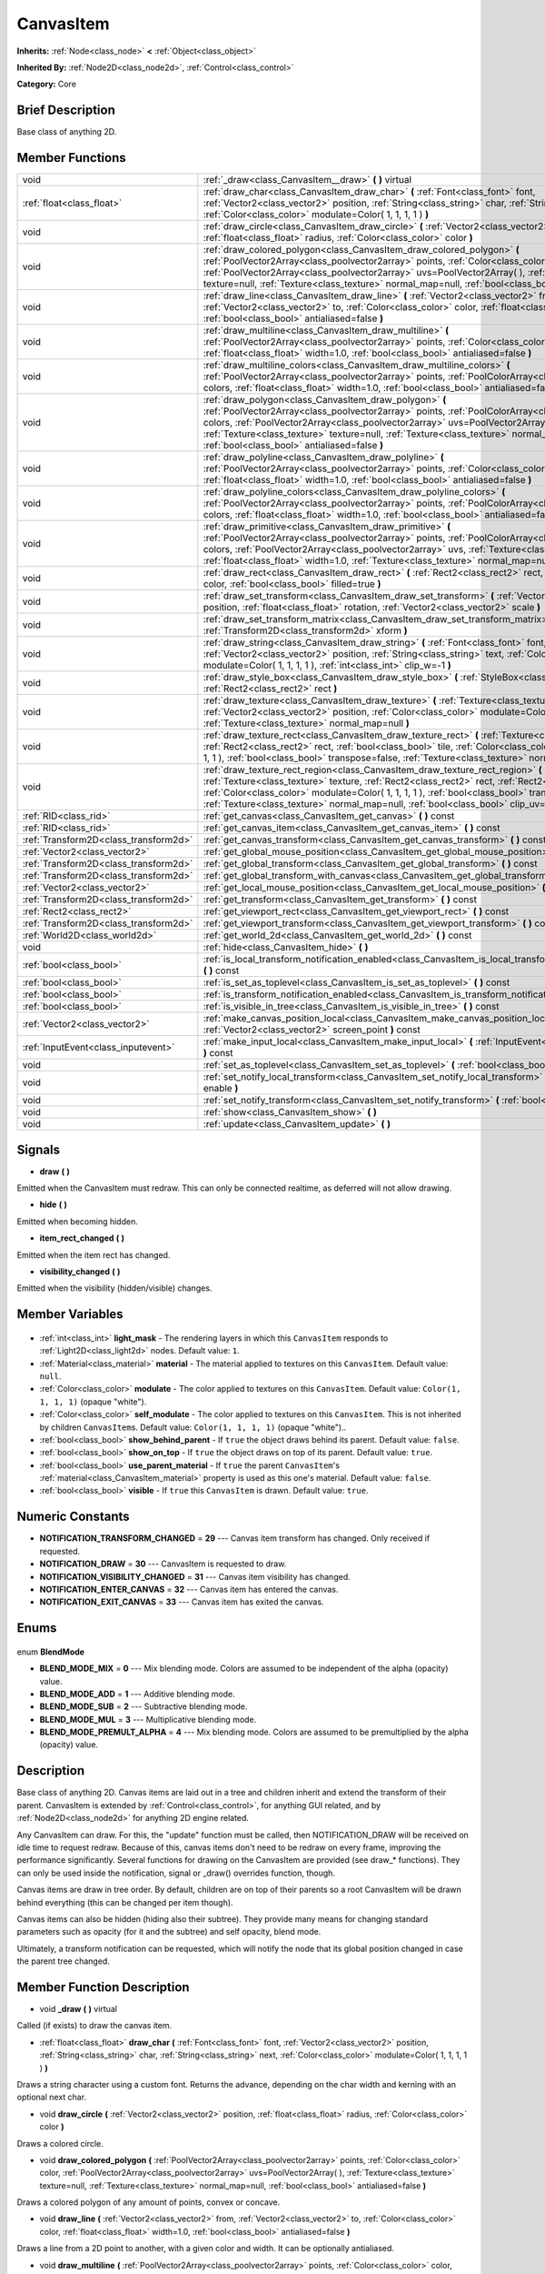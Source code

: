 .. Generated automatically by doc/tools/makerst.py in Godot's source tree.
.. DO NOT EDIT THIS FILE, but the CanvasItem.xml source instead.
.. The source is found in doc/classes or modules/<name>/doc_classes.

.. _class_CanvasItem:

CanvasItem
==========

**Inherits:** :ref:`Node<class_node>` **<** :ref:`Object<class_object>`

**Inherited By:** :ref:`Node2D<class_node2d>`, :ref:`Control<class_control>`

**Category:** Core

Brief Description
-----------------

Base class of anything 2D.

Member Functions
----------------

+----------------------------------------+-------------------------------------------------------------------------------------------------------------------------------------------------------------------------------------------------------------------------------------------------------------------------------------------------------------------------------------------------------------------------------------------+
| void                                   | :ref:`_draw<class_CanvasItem__draw>` **(** **)** virtual                                                                                                                                                                                                                                                                                                                                  |
+----------------------------------------+-------------------------------------------------------------------------------------------------------------------------------------------------------------------------------------------------------------------------------------------------------------------------------------------------------------------------------------------------------------------------------------------+
| :ref:`float<class_float>`              | :ref:`draw_char<class_CanvasItem_draw_char>` **(** :ref:`Font<class_font>` font, :ref:`Vector2<class_vector2>` position, :ref:`String<class_string>` char, :ref:`String<class_string>` next, :ref:`Color<class_color>` modulate=Color( 1, 1, 1, 1 ) **)**                                                                                                                                 |
+----------------------------------------+-------------------------------------------------------------------------------------------------------------------------------------------------------------------------------------------------------------------------------------------------------------------------------------------------------------------------------------------------------------------------------------------+
| void                                   | :ref:`draw_circle<class_CanvasItem_draw_circle>` **(** :ref:`Vector2<class_vector2>` position, :ref:`float<class_float>` radius, :ref:`Color<class_color>` color **)**                                                                                                                                                                                                                    |
+----------------------------------------+-------------------------------------------------------------------------------------------------------------------------------------------------------------------------------------------------------------------------------------------------------------------------------------------------------------------------------------------------------------------------------------------+
| void                                   | :ref:`draw_colored_polygon<class_CanvasItem_draw_colored_polygon>` **(** :ref:`PoolVector2Array<class_poolvector2array>` points, :ref:`Color<class_color>` color, :ref:`PoolVector2Array<class_poolvector2array>` uvs=PoolVector2Array(  ), :ref:`Texture<class_texture>` texture=null, :ref:`Texture<class_texture>` normal_map=null, :ref:`bool<class_bool>` antialiased=false **)**    |
+----------------------------------------+-------------------------------------------------------------------------------------------------------------------------------------------------------------------------------------------------------------------------------------------------------------------------------------------------------------------------------------------------------------------------------------------+
| void                                   | :ref:`draw_line<class_CanvasItem_draw_line>` **(** :ref:`Vector2<class_vector2>` from, :ref:`Vector2<class_vector2>` to, :ref:`Color<class_color>` color, :ref:`float<class_float>` width=1.0, :ref:`bool<class_bool>` antialiased=false **)**                                                                                                                                            |
+----------------------------------------+-------------------------------------------------------------------------------------------------------------------------------------------------------------------------------------------------------------------------------------------------------------------------------------------------------------------------------------------------------------------------------------------+
| void                                   | :ref:`draw_multiline<class_CanvasItem_draw_multiline>` **(** :ref:`PoolVector2Array<class_poolvector2array>` points, :ref:`Color<class_color>` color, :ref:`float<class_float>` width=1.0, :ref:`bool<class_bool>` antialiased=false **)**                                                                                                                                                |
+----------------------------------------+-------------------------------------------------------------------------------------------------------------------------------------------------------------------------------------------------------------------------------------------------------------------------------------------------------------------------------------------------------------------------------------------+
| void                                   | :ref:`draw_multiline_colors<class_CanvasItem_draw_multiline_colors>` **(** :ref:`PoolVector2Array<class_poolvector2array>` points, :ref:`PoolColorArray<class_poolcolorarray>` colors, :ref:`float<class_float>` width=1.0, :ref:`bool<class_bool>` antialiased=false **)**                                                                                                               |
+----------------------------------------+-------------------------------------------------------------------------------------------------------------------------------------------------------------------------------------------------------------------------------------------------------------------------------------------------------------------------------------------------------------------------------------------+
| void                                   | :ref:`draw_polygon<class_CanvasItem_draw_polygon>` **(** :ref:`PoolVector2Array<class_poolvector2array>` points, :ref:`PoolColorArray<class_poolcolorarray>` colors, :ref:`PoolVector2Array<class_poolvector2array>` uvs=PoolVector2Array(  ), :ref:`Texture<class_texture>` texture=null, :ref:`Texture<class_texture>` normal_map=null, :ref:`bool<class_bool>` antialiased=false **)** |
+----------------------------------------+-------------------------------------------------------------------------------------------------------------------------------------------------------------------------------------------------------------------------------------------------------------------------------------------------------------------------------------------------------------------------------------------+
| void                                   | :ref:`draw_polyline<class_CanvasItem_draw_polyline>` **(** :ref:`PoolVector2Array<class_poolvector2array>` points, :ref:`Color<class_color>` color, :ref:`float<class_float>` width=1.0, :ref:`bool<class_bool>` antialiased=false **)**                                                                                                                                                  |
+----------------------------------------+-------------------------------------------------------------------------------------------------------------------------------------------------------------------------------------------------------------------------------------------------------------------------------------------------------------------------------------------------------------------------------------------+
| void                                   | :ref:`draw_polyline_colors<class_CanvasItem_draw_polyline_colors>` **(** :ref:`PoolVector2Array<class_poolvector2array>` points, :ref:`PoolColorArray<class_poolcolorarray>` colors, :ref:`float<class_float>` width=1.0, :ref:`bool<class_bool>` antialiased=false **)**                                                                                                                 |
+----------------------------------------+-------------------------------------------------------------------------------------------------------------------------------------------------------------------------------------------------------------------------------------------------------------------------------------------------------------------------------------------------------------------------------------------+
| void                                   | :ref:`draw_primitive<class_CanvasItem_draw_primitive>` **(** :ref:`PoolVector2Array<class_poolvector2array>` points, :ref:`PoolColorArray<class_poolcolorarray>` colors, :ref:`PoolVector2Array<class_poolvector2array>` uvs, :ref:`Texture<class_texture>` texture=null, :ref:`float<class_float>` width=1.0, :ref:`Texture<class_texture>` normal_map=null **)**                        |
+----------------------------------------+-------------------------------------------------------------------------------------------------------------------------------------------------------------------------------------------------------------------------------------------------------------------------------------------------------------------------------------------------------------------------------------------+
| void                                   | :ref:`draw_rect<class_CanvasItem_draw_rect>` **(** :ref:`Rect2<class_rect2>` rect, :ref:`Color<class_color>` color, :ref:`bool<class_bool>` filled=true **)**                                                                                                                                                                                                                             |
+----------------------------------------+-------------------------------------------------------------------------------------------------------------------------------------------------------------------------------------------------------------------------------------------------------------------------------------------------------------------------------------------------------------------------------------------+
| void                                   | :ref:`draw_set_transform<class_CanvasItem_draw_set_transform>` **(** :ref:`Vector2<class_vector2>` position, :ref:`float<class_float>` rotation, :ref:`Vector2<class_vector2>` scale **)**                                                                                                                                                                                                |
+----------------------------------------+-------------------------------------------------------------------------------------------------------------------------------------------------------------------------------------------------------------------------------------------------------------------------------------------------------------------------------------------------------------------------------------------+
| void                                   | :ref:`draw_set_transform_matrix<class_CanvasItem_draw_set_transform_matrix>` **(** :ref:`Transform2D<class_transform2d>` xform **)**                                                                                                                                                                                                                                                      |
+----------------------------------------+-------------------------------------------------------------------------------------------------------------------------------------------------------------------------------------------------------------------------------------------------------------------------------------------------------------------------------------------------------------------------------------------+
| void                                   | :ref:`draw_string<class_CanvasItem_draw_string>` **(** :ref:`Font<class_font>` font, :ref:`Vector2<class_vector2>` position, :ref:`String<class_string>` text, :ref:`Color<class_color>` modulate=Color( 1, 1, 1, 1 ), :ref:`int<class_int>` clip_w=-1 **)**                                                                                                                              |
+----------------------------------------+-------------------------------------------------------------------------------------------------------------------------------------------------------------------------------------------------------------------------------------------------------------------------------------------------------------------------------------------------------------------------------------------+
| void                                   | :ref:`draw_style_box<class_CanvasItem_draw_style_box>` **(** :ref:`StyleBox<class_stylebox>` style_box, :ref:`Rect2<class_rect2>` rect **)**                                                                                                                                                                                                                                              |
+----------------------------------------+-------------------------------------------------------------------------------------------------------------------------------------------------------------------------------------------------------------------------------------------------------------------------------------------------------------------------------------------------------------------------------------------+
| void                                   | :ref:`draw_texture<class_CanvasItem_draw_texture>` **(** :ref:`Texture<class_texture>` texture, :ref:`Vector2<class_vector2>` position, :ref:`Color<class_color>` modulate=Color( 1, 1, 1, 1 ), :ref:`Texture<class_texture>` normal_map=null **)**                                                                                                                                       |
+----------------------------------------+-------------------------------------------------------------------------------------------------------------------------------------------------------------------------------------------------------------------------------------------------------------------------------------------------------------------------------------------------------------------------------------------+
| void                                   | :ref:`draw_texture_rect<class_CanvasItem_draw_texture_rect>` **(** :ref:`Texture<class_texture>` texture, :ref:`Rect2<class_rect2>` rect, :ref:`bool<class_bool>` tile, :ref:`Color<class_color>` modulate=Color( 1, 1, 1, 1 ), :ref:`bool<class_bool>` transpose=false, :ref:`Texture<class_texture>` normal_map=null **)**                                                              |
+----------------------------------------+-------------------------------------------------------------------------------------------------------------------------------------------------------------------------------------------------------------------------------------------------------------------------------------------------------------------------------------------------------------------------------------------+
| void                                   | :ref:`draw_texture_rect_region<class_CanvasItem_draw_texture_rect_region>` **(** :ref:`Texture<class_texture>` texture, :ref:`Rect2<class_rect2>` rect, :ref:`Rect2<class_rect2>` src_rect, :ref:`Color<class_color>` modulate=Color( 1, 1, 1, 1 ), :ref:`bool<class_bool>` transpose=false, :ref:`Texture<class_texture>` normal_map=null, :ref:`bool<class_bool>` clip_uv=true **)**    |
+----------------------------------------+-------------------------------------------------------------------------------------------------------------------------------------------------------------------------------------------------------------------------------------------------------------------------------------------------------------------------------------------------------------------------------------------+
| :ref:`RID<class_rid>`                  | :ref:`get_canvas<class_CanvasItem_get_canvas>` **(** **)** const                                                                                                                                                                                                                                                                                                                          |
+----------------------------------------+-------------------------------------------------------------------------------------------------------------------------------------------------------------------------------------------------------------------------------------------------------------------------------------------------------------------------------------------------------------------------------------------+
| :ref:`RID<class_rid>`                  | :ref:`get_canvas_item<class_CanvasItem_get_canvas_item>` **(** **)** const                                                                                                                                                                                                                                                                                                                |
+----------------------------------------+-------------------------------------------------------------------------------------------------------------------------------------------------------------------------------------------------------------------------------------------------------------------------------------------------------------------------------------------------------------------------------------------+
| :ref:`Transform2D<class_transform2d>`  | :ref:`get_canvas_transform<class_CanvasItem_get_canvas_transform>` **(** **)** const                                                                                                                                                                                                                                                                                                      |
+----------------------------------------+-------------------------------------------------------------------------------------------------------------------------------------------------------------------------------------------------------------------------------------------------------------------------------------------------------------------------------------------------------------------------------------------+
| :ref:`Vector2<class_vector2>`          | :ref:`get_global_mouse_position<class_CanvasItem_get_global_mouse_position>` **(** **)** const                                                                                                                                                                                                                                                                                            |
+----------------------------------------+-------------------------------------------------------------------------------------------------------------------------------------------------------------------------------------------------------------------------------------------------------------------------------------------------------------------------------------------------------------------------------------------+
| :ref:`Transform2D<class_transform2d>`  | :ref:`get_global_transform<class_CanvasItem_get_global_transform>` **(** **)** const                                                                                                                                                                                                                                                                                                      |
+----------------------------------------+-------------------------------------------------------------------------------------------------------------------------------------------------------------------------------------------------------------------------------------------------------------------------------------------------------------------------------------------------------------------------------------------+
| :ref:`Transform2D<class_transform2d>`  | :ref:`get_global_transform_with_canvas<class_CanvasItem_get_global_transform_with_canvas>` **(** **)** const                                                                                                                                                                                                                                                                              |
+----------------------------------------+-------------------------------------------------------------------------------------------------------------------------------------------------------------------------------------------------------------------------------------------------------------------------------------------------------------------------------------------------------------------------------------------+
| :ref:`Vector2<class_vector2>`          | :ref:`get_local_mouse_position<class_CanvasItem_get_local_mouse_position>` **(** **)** const                                                                                                                                                                                                                                                                                              |
+----------------------------------------+-------------------------------------------------------------------------------------------------------------------------------------------------------------------------------------------------------------------------------------------------------------------------------------------------------------------------------------------------------------------------------------------+
| :ref:`Transform2D<class_transform2d>`  | :ref:`get_transform<class_CanvasItem_get_transform>` **(** **)** const                                                                                                                                                                                                                                                                                                                    |
+----------------------------------------+-------------------------------------------------------------------------------------------------------------------------------------------------------------------------------------------------------------------------------------------------------------------------------------------------------------------------------------------------------------------------------------------+
| :ref:`Rect2<class_rect2>`              | :ref:`get_viewport_rect<class_CanvasItem_get_viewport_rect>` **(** **)** const                                                                                                                                                                                                                                                                                                            |
+----------------------------------------+-------------------------------------------------------------------------------------------------------------------------------------------------------------------------------------------------------------------------------------------------------------------------------------------------------------------------------------------------------------------------------------------+
| :ref:`Transform2D<class_transform2d>`  | :ref:`get_viewport_transform<class_CanvasItem_get_viewport_transform>` **(** **)** const                                                                                                                                                                                                                                                                                                  |
+----------------------------------------+-------------------------------------------------------------------------------------------------------------------------------------------------------------------------------------------------------------------------------------------------------------------------------------------------------------------------------------------------------------------------------------------+
| :ref:`World2D<class_world2d>`          | :ref:`get_world_2d<class_CanvasItem_get_world_2d>` **(** **)** const                                                                                                                                                                                                                                                                                                                      |
+----------------------------------------+-------------------------------------------------------------------------------------------------------------------------------------------------------------------------------------------------------------------------------------------------------------------------------------------------------------------------------------------------------------------------------------------+
| void                                   | :ref:`hide<class_CanvasItem_hide>` **(** **)**                                                                                                                                                                                                                                                                                                                                            |
+----------------------------------------+-------------------------------------------------------------------------------------------------------------------------------------------------------------------------------------------------------------------------------------------------------------------------------------------------------------------------------------------------------------------------------------------+
| :ref:`bool<class_bool>`                | :ref:`is_local_transform_notification_enabled<class_CanvasItem_is_local_transform_notification_enabled>` **(** **)** const                                                                                                                                                                                                                                                                |
+----------------------------------------+-------------------------------------------------------------------------------------------------------------------------------------------------------------------------------------------------------------------------------------------------------------------------------------------------------------------------------------------------------------------------------------------+
| :ref:`bool<class_bool>`                | :ref:`is_set_as_toplevel<class_CanvasItem_is_set_as_toplevel>` **(** **)** const                                                                                                                                                                                                                                                                                                          |
+----------------------------------------+-------------------------------------------------------------------------------------------------------------------------------------------------------------------------------------------------------------------------------------------------------------------------------------------------------------------------------------------------------------------------------------------+
| :ref:`bool<class_bool>`                | :ref:`is_transform_notification_enabled<class_CanvasItem_is_transform_notification_enabled>` **(** **)** const                                                                                                                                                                                                                                                                            |
+----------------------------------------+-------------------------------------------------------------------------------------------------------------------------------------------------------------------------------------------------------------------------------------------------------------------------------------------------------------------------------------------------------------------------------------------+
| :ref:`bool<class_bool>`                | :ref:`is_visible_in_tree<class_CanvasItem_is_visible_in_tree>` **(** **)** const                                                                                                                                                                                                                                                                                                          |
+----------------------------------------+-------------------------------------------------------------------------------------------------------------------------------------------------------------------------------------------------------------------------------------------------------------------------------------------------------------------------------------------------------------------------------------------+
| :ref:`Vector2<class_vector2>`          | :ref:`make_canvas_position_local<class_CanvasItem_make_canvas_position_local>` **(** :ref:`Vector2<class_vector2>` screen_point **)** const                                                                                                                                                                                                                                               |
+----------------------------------------+-------------------------------------------------------------------------------------------------------------------------------------------------------------------------------------------------------------------------------------------------------------------------------------------------------------------------------------------------------------------------------------------+
| :ref:`InputEvent<class_inputevent>`    | :ref:`make_input_local<class_CanvasItem_make_input_local>` **(** :ref:`InputEvent<class_inputevent>` event **)** const                                                                                                                                                                                                                                                                    |
+----------------------------------------+-------------------------------------------------------------------------------------------------------------------------------------------------------------------------------------------------------------------------------------------------------------------------------------------------------------------------------------------------------------------------------------------+
| void                                   | :ref:`set_as_toplevel<class_CanvasItem_set_as_toplevel>` **(** :ref:`bool<class_bool>` enable **)**                                                                                                                                                                                                                                                                                       |
+----------------------------------------+-------------------------------------------------------------------------------------------------------------------------------------------------------------------------------------------------------------------------------------------------------------------------------------------------------------------------------------------------------------------------------------------+
| void                                   | :ref:`set_notify_local_transform<class_CanvasItem_set_notify_local_transform>` **(** :ref:`bool<class_bool>` enable **)**                                                                                                                                                                                                                                                                 |
+----------------------------------------+-------------------------------------------------------------------------------------------------------------------------------------------------------------------------------------------------------------------------------------------------------------------------------------------------------------------------------------------------------------------------------------------+
| void                                   | :ref:`set_notify_transform<class_CanvasItem_set_notify_transform>` **(** :ref:`bool<class_bool>` enable **)**                                                                                                                                                                                                                                                                             |
+----------------------------------------+-------------------------------------------------------------------------------------------------------------------------------------------------------------------------------------------------------------------------------------------------------------------------------------------------------------------------------------------------------------------------------------------+
| void                                   | :ref:`show<class_CanvasItem_show>` **(** **)**                                                                                                                                                                                                                                                                                                                                            |
+----------------------------------------+-------------------------------------------------------------------------------------------------------------------------------------------------------------------------------------------------------------------------------------------------------------------------------------------------------------------------------------------------------------------------------------------+
| void                                   | :ref:`update<class_CanvasItem_update>` **(** **)**                                                                                                                                                                                                                                                                                                                                        |
+----------------------------------------+-------------------------------------------------------------------------------------------------------------------------------------------------------------------------------------------------------------------------------------------------------------------------------------------------------------------------------------------------------------------------------------------+

Signals
-------

.. _class_CanvasItem_draw:

- **draw** **(** **)**

Emitted when the CanvasItem must redraw. This can only be connected realtime, as deferred will not allow drawing.

.. _class_CanvasItem_hide:

- **hide** **(** **)**

Emitted when becoming hidden.

.. _class_CanvasItem_item_rect_changed:

- **item_rect_changed** **(** **)**

Emitted when the item rect has changed.

.. _class_CanvasItem_visibility_changed:

- **visibility_changed** **(** **)**

Emitted when the visibility (hidden/visible) changes.


Member Variables
----------------

  .. _class_CanvasItem_light_mask:

- :ref:`int<class_int>` **light_mask** - The rendering layers in which this ``CanvasItem`` responds to :ref:`Light2D<class_light2d>` nodes. Default value: ``1``.

  .. _class_CanvasItem_material:

- :ref:`Material<class_material>` **material** - The material applied to textures on this ``CanvasItem``. Default value: ``null``.

  .. _class_CanvasItem_modulate:

- :ref:`Color<class_color>` **modulate** - The color applied to textures on this ``CanvasItem``. Default value: ``Color(1, 1, 1, 1)`` (opaque "white").

  .. _class_CanvasItem_self_modulate:

- :ref:`Color<class_color>` **self_modulate** - The color applied to textures on this ``CanvasItem``. This is not inherited by children ``CanvasItem``\ s. Default value: ``Color(1, 1, 1, 1)`` (opaque "white")..

  .. _class_CanvasItem_show_behind_parent:

- :ref:`bool<class_bool>` **show_behind_parent** - If ``true`` the object draws behind its parent. Default value: ``false``.

  .. _class_CanvasItem_show_on_top:

- :ref:`bool<class_bool>` **show_on_top** - If ``true`` the object draws on top of its parent. Default value: ``true``.

  .. _class_CanvasItem_use_parent_material:

- :ref:`bool<class_bool>` **use_parent_material** - If ``true`` the parent ``CanvasItem``'s :ref:`material<class_CanvasItem_material>` property is used as this one's material. Default value: ``false``.

  .. _class_CanvasItem_visible:

- :ref:`bool<class_bool>` **visible** - If ``true`` this ``CanvasItem`` is drawn. Default value: ``true``.


Numeric Constants
-----------------

- **NOTIFICATION_TRANSFORM_CHANGED** = **29** --- Canvas item transform has changed. Only received if requested.
- **NOTIFICATION_DRAW** = **30** --- CanvasItem is requested to draw.
- **NOTIFICATION_VISIBILITY_CHANGED** = **31** --- Canvas item visibility has changed.
- **NOTIFICATION_ENTER_CANVAS** = **32** --- Canvas item has entered the canvas.
- **NOTIFICATION_EXIT_CANVAS** = **33** --- Canvas item has exited the canvas.

Enums
-----

  .. _enum_CanvasItem_BlendMode:

enum **BlendMode**

- **BLEND_MODE_MIX** = **0** --- Mix blending mode. Colors are assumed to be independent of the alpha (opacity) value.
- **BLEND_MODE_ADD** = **1** --- Additive blending mode.
- **BLEND_MODE_SUB** = **2** --- Subtractive blending mode.
- **BLEND_MODE_MUL** = **3** --- Multiplicative blending mode.
- **BLEND_MODE_PREMULT_ALPHA** = **4** --- Mix blending mode. Colors are assumed to be premultiplied by the alpha (opacity) value.


Description
-----------

Base class of anything 2D. Canvas items are laid out in a tree and children inherit and extend the transform of their parent. CanvasItem is extended by :ref:`Control<class_control>`, for anything GUI related, and by :ref:`Node2D<class_node2d>` for anything 2D engine related.

Any CanvasItem can draw. For this, the "update" function must be called, then NOTIFICATION_DRAW will be received on idle time to request redraw. Because of this, canvas items don't need to be redraw on every frame, improving the performance significantly. Several functions for drawing on the CanvasItem are provided (see draw\_\* functions). They can only be used inside the notification, signal or _draw() overrides function, though.

Canvas items are draw in tree order. By default, children are on top of their parents so a root CanvasItem will be drawn behind everything (this can be changed per item though).

Canvas items can also be hidden (hiding also their subtree). They provide many means for changing standard parameters such as opacity (for it and the subtree) and self opacity, blend mode.

Ultimately, a transform notification can be requested, which will notify the node that its global position changed in case the parent tree changed.

Member Function Description
---------------------------

.. _class_CanvasItem__draw:

- void **_draw** **(** **)** virtual

Called (if exists) to draw the canvas item.

.. _class_CanvasItem_draw_char:

- :ref:`float<class_float>` **draw_char** **(** :ref:`Font<class_font>` font, :ref:`Vector2<class_vector2>` position, :ref:`String<class_string>` char, :ref:`String<class_string>` next, :ref:`Color<class_color>` modulate=Color( 1, 1, 1, 1 ) **)**

Draws a string character using a custom font. Returns the advance, depending on the char width and kerning with an optional next char.

.. _class_CanvasItem_draw_circle:

- void **draw_circle** **(** :ref:`Vector2<class_vector2>` position, :ref:`float<class_float>` radius, :ref:`Color<class_color>` color **)**

Draws a colored circle.

.. _class_CanvasItem_draw_colored_polygon:

- void **draw_colored_polygon** **(** :ref:`PoolVector2Array<class_poolvector2array>` points, :ref:`Color<class_color>` color, :ref:`PoolVector2Array<class_poolvector2array>` uvs=PoolVector2Array(  ), :ref:`Texture<class_texture>` texture=null, :ref:`Texture<class_texture>` normal_map=null, :ref:`bool<class_bool>` antialiased=false **)**

Draws a colored polygon of any amount of points, convex or concave.

.. _class_CanvasItem_draw_line:

- void **draw_line** **(** :ref:`Vector2<class_vector2>` from, :ref:`Vector2<class_vector2>` to, :ref:`Color<class_color>` color, :ref:`float<class_float>` width=1.0, :ref:`bool<class_bool>` antialiased=false **)**

Draws a line from a 2D point to another, with a given color and width. It can be optionally antialiased.

.. _class_CanvasItem_draw_multiline:

- void **draw_multiline** **(** :ref:`PoolVector2Array<class_poolvector2array>` points, :ref:`Color<class_color>` color, :ref:`float<class_float>` width=1.0, :ref:`bool<class_bool>` antialiased=false **)**

Draws multiple, parallel lines with a uniform ``color`` and ``width`` and optional antialiasing.

.. _class_CanvasItem_draw_multiline_colors:

- void **draw_multiline_colors** **(** :ref:`PoolVector2Array<class_poolvector2array>` points, :ref:`PoolColorArray<class_poolcolorarray>` colors, :ref:`float<class_float>` width=1.0, :ref:`bool<class_bool>` antialiased=false **)**

Draws multiple, parallel lines with a uniform ``width``, segment-by-segment coloring, and optional antialiasing. Colors assigned to line segments match by index between ``points`` and ``colors``.

.. _class_CanvasItem_draw_polygon:

- void **draw_polygon** **(** :ref:`PoolVector2Array<class_poolvector2array>` points, :ref:`PoolColorArray<class_poolcolorarray>` colors, :ref:`PoolVector2Array<class_poolvector2array>` uvs=PoolVector2Array(  ), :ref:`Texture<class_texture>` texture=null, :ref:`Texture<class_texture>` normal_map=null, :ref:`bool<class_bool>` antialiased=false **)**

Draws a polygon of any amount of points, convex or concave.

.. _class_CanvasItem_draw_polyline:

- void **draw_polyline** **(** :ref:`PoolVector2Array<class_poolvector2array>` points, :ref:`Color<class_color>` color, :ref:`float<class_float>` width=1.0, :ref:`bool<class_bool>` antialiased=false **)**

Draws interconnected line segments with a uniform ``color`` and ``width`` and optional antialiasing.

.. _class_CanvasItem_draw_polyline_colors:

- void **draw_polyline_colors** **(** :ref:`PoolVector2Array<class_poolvector2array>` points, :ref:`PoolColorArray<class_poolcolorarray>` colors, :ref:`float<class_float>` width=1.0, :ref:`bool<class_bool>` antialiased=false **)**

Draws interconnected line segments with a uniform ``width``, segment-by-segment coloring, and optional antialiasing. Colors assigned to line segments match by index between ``points`` and ``colors``.

.. _class_CanvasItem_draw_primitive:

- void **draw_primitive** **(** :ref:`PoolVector2Array<class_poolvector2array>` points, :ref:`PoolColorArray<class_poolcolorarray>` colors, :ref:`PoolVector2Array<class_poolvector2array>` uvs, :ref:`Texture<class_texture>` texture=null, :ref:`float<class_float>` width=1.0, :ref:`Texture<class_texture>` normal_map=null **)**

Draws a custom primitive, 1 point for a point, 2 points for a line, 3 points for a triangle and 4 points for a quad.

.. _class_CanvasItem_draw_rect:

- void **draw_rect** **(** :ref:`Rect2<class_rect2>` rect, :ref:`Color<class_color>` color, :ref:`bool<class_bool>` filled=true **)**

Draws a colored rectangle.

.. _class_CanvasItem_draw_set_transform:

- void **draw_set_transform** **(** :ref:`Vector2<class_vector2>` position, :ref:`float<class_float>` rotation, :ref:`Vector2<class_vector2>` scale **)**

Sets a custom transform for drawing via components. Anything drawn afterwards will be transformed by this.

.. _class_CanvasItem_draw_set_transform_matrix:

- void **draw_set_transform_matrix** **(** :ref:`Transform2D<class_transform2d>` xform **)**

Sets a custom transform for drawing via matrix. Anything drawn afterwards will be transformed by this.

.. _class_CanvasItem_draw_string:

- void **draw_string** **(** :ref:`Font<class_font>` font, :ref:`Vector2<class_vector2>` position, :ref:`String<class_string>` text, :ref:`Color<class_color>` modulate=Color( 1, 1, 1, 1 ), :ref:`int<class_int>` clip_w=-1 **)**

Draws a string using a custom font.

.. _class_CanvasItem_draw_style_box:

- void **draw_style_box** **(** :ref:`StyleBox<class_stylebox>` style_box, :ref:`Rect2<class_rect2>` rect **)**

Draws a styled rectangle.

.. _class_CanvasItem_draw_texture:

- void **draw_texture** **(** :ref:`Texture<class_texture>` texture, :ref:`Vector2<class_vector2>` position, :ref:`Color<class_color>` modulate=Color( 1, 1, 1, 1 ), :ref:`Texture<class_texture>` normal_map=null **)**

Draws a texture at a given position.

.. _class_CanvasItem_draw_texture_rect:

- void **draw_texture_rect** **(** :ref:`Texture<class_texture>` texture, :ref:`Rect2<class_rect2>` rect, :ref:`bool<class_bool>` tile, :ref:`Color<class_color>` modulate=Color( 1, 1, 1, 1 ), :ref:`bool<class_bool>` transpose=false, :ref:`Texture<class_texture>` normal_map=null **)**

Draws a textured rectangle at a given position, optionally modulated by a color. Transpose swaps the x and y coordinates when reading the texture.

.. _class_CanvasItem_draw_texture_rect_region:

- void **draw_texture_rect_region** **(** :ref:`Texture<class_texture>` texture, :ref:`Rect2<class_rect2>` rect, :ref:`Rect2<class_rect2>` src_rect, :ref:`Color<class_color>` modulate=Color( 1, 1, 1, 1 ), :ref:`bool<class_bool>` transpose=false, :ref:`Texture<class_texture>` normal_map=null, :ref:`bool<class_bool>` clip_uv=true **)**

Draws a textured rectangle region at a given position, optionally modulated by a color. Transpose swaps the x and y coordinates when reading the texture.

.. _class_CanvasItem_get_canvas:

- :ref:`RID<class_rid>` **get_canvas** **(** **)** const

Return the :ref:`RID<class_rid>` of the :ref:`World2D<class_world2d>` canvas where this item is in.

.. _class_CanvasItem_get_canvas_item:

- :ref:`RID<class_rid>` **get_canvas_item** **(** **)** const

Return the canvas item RID used by :ref:`VisualServer<class_visualserver>` for this item.

.. _class_CanvasItem_get_canvas_transform:

- :ref:`Transform2D<class_transform2d>` **get_canvas_transform** **(** **)** const

Get the transform matrix of this item's canvas.

.. _class_CanvasItem_get_global_mouse_position:

- :ref:`Vector2<class_vector2>` **get_global_mouse_position** **(** **)** const

Get the global position of the mouse.

.. _class_CanvasItem_get_global_transform:

- :ref:`Transform2D<class_transform2d>` **get_global_transform** **(** **)** const

Get the global transform matrix of this item.

.. _class_CanvasItem_get_global_transform_with_canvas:

- :ref:`Transform2D<class_transform2d>` **get_global_transform_with_canvas** **(** **)** const

Get the global transform matrix of this item in relation to the canvas.

.. _class_CanvasItem_get_local_mouse_position:

- :ref:`Vector2<class_vector2>` **get_local_mouse_position** **(** **)** const

Get the mouse position relative to this item's position.

.. _class_CanvasItem_get_transform:

- :ref:`Transform2D<class_transform2d>` **get_transform** **(** **)** const

Get the transform matrix of this item.

.. _class_CanvasItem_get_viewport_rect:

- :ref:`Rect2<class_rect2>` **get_viewport_rect** **(** **)** const

Get the viewport's boundaries as a :ref:`Rect2<class_rect2>`.

.. _class_CanvasItem_get_viewport_transform:

- :ref:`Transform2D<class_transform2d>` **get_viewport_transform** **(** **)** const

Get this item's transform in relation to the viewport.

.. _class_CanvasItem_get_world_2d:

- :ref:`World2D<class_world2d>` **get_world_2d** **(** **)** const

Get the :ref:`World2D<class_world2d>` where this item is in.

.. _class_CanvasItem_hide:

- void **hide** **(** **)**

Hide the CanvasItem currently visible.

.. _class_CanvasItem_is_local_transform_notification_enabled:

- :ref:`bool<class_bool>` **is_local_transform_notification_enabled** **(** **)** const

Returns ``true`` if local transform notifications are communicated to children.

.. _class_CanvasItem_is_set_as_toplevel:

- :ref:`bool<class_bool>` **is_set_as_toplevel** **(** **)** const

Return if set as toplevel. See :ref:`set_as_toplevel<class_CanvasItem_set_as_toplevel>`.

.. _class_CanvasItem_is_transform_notification_enabled:

- :ref:`bool<class_bool>` **is_transform_notification_enabled** **(** **)** const

Returns ``true`` if global transform notifications are communicated to children.

.. _class_CanvasItem_is_visible_in_tree:

- :ref:`bool<class_bool>` **is_visible_in_tree** **(** **)** const

Returns ``true`` if the node is in the :ref:`SceneTree<class_scenetree>` and is visible on-screen.

.. _class_CanvasItem_make_canvas_position_local:

- :ref:`Vector2<class_vector2>` **make_canvas_position_local** **(** :ref:`Vector2<class_vector2>` screen_point **)** const

Assigns ``screen_point`` as this node's new local transform.

.. _class_CanvasItem_make_input_local:

- :ref:`InputEvent<class_inputevent>` **make_input_local** **(** :ref:`InputEvent<class_inputevent>` event **)** const

Transformations issued by ``event``'s inputs are applied in local space instead of global space.

.. _class_CanvasItem_set_as_toplevel:

- void **set_as_toplevel** **(** :ref:`bool<class_bool>` enable **)**

Sets as top level. This means that it will not inherit transform from parent canvas items.

.. _class_CanvasItem_set_notify_local_transform:

- void **set_notify_local_transform** **(** :ref:`bool<class_bool>` enable **)**

If ``enable`` is ``true``, children will be updated with local transform data.

.. _class_CanvasItem_set_notify_transform:

- void **set_notify_transform** **(** :ref:`bool<class_bool>` enable **)**

If ``enable`` is ``true``, children will be updated with global transform data.

.. _class_CanvasItem_show:

- void **show** **(** **)**

Show the CanvasItem currently hidden.

.. _class_CanvasItem_update:

- void **update** **(** **)**

Queue the CanvasItem for update. ``NOTIFICATION_DRAW`` will be called on idle time to request redraw.


